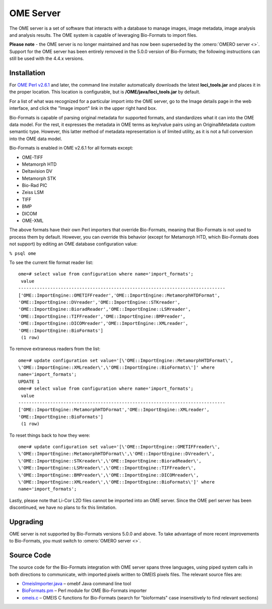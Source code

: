 OME Server
==========

The OME server is a
set of software that interacts with a database to manage images, image
metadata, image analysis and analysis results. The OME system is capable
of leveraging Bio-Formats to import files.

**Please note** - the OME server is no longer maintained and has now been
superseded by the :omero:`OMERO server <>`.  Support for the OME
server has been entirely removed in the 5.0.0 version of Bio-Formats; the
following instructions can still be used with the 4.4.x versions.

Installation
------------

For `OME Perl v2.6.1 <http://downloads.openmicroscopy.org/ome/2.6.1/>`_ and
later, the command line installer automatically downloads the latest
**loci\_tools.jar** and places it in the proper location. This location
is configurable, but is **/OME/java/loci\_tools.jar** by default.

For a list of what was recognized for a particular import into the OME
server, go to the Image details page in the web interface, and click the
"Image import" link in the upper right hand box.

Bio-Formats is capable of parsing original metadata for supported
formats, and standardizes what it can into the OME data model. For the
rest, it expresses the metadata in OME terms as key/value pairs using an
OriginalMetadata custom semantic type. However, this latter method of
metadata representation is of limited utility, as it is not a full
conversion into the OME data model.

Bio-Formats is enabled in OME v2.6.1 for all formats except:

-  OME-TIFF
-  Metamorph HTD
-  Deltavision DV
-  Metamorph STK
-  Bio-Rad PIC
-  Zeiss LSM
-  TIFF
-  BMP
-  DICOM
-  OME-XML

The above formats have their own Perl importers that override
Bio-Formats, meaning that Bio-Formats is not used to process them by
default. However, you can override this behavior (except for Metamorph
HTD, which Bio-Formats does not support) by editing an OME database
configuration value:

``% psql ome``

To see the current file format reader list:

::

   ome=# select value from configuration where name='import_formats';
    value
   ------------------------------------------------------------------------------
   ['OME::ImportEngine::OMETIFFreader','OME::ImportEngine::MetamorphHTDFormat',
   'OME::ImportEngine::DVreader','OME::ImportEngine::STKreader',
   'OME::ImportEngine::BioradReader','OME::ImportEngine::LSMreader',
   'OME::ImportEngine::TIFFreader','OME::ImportEngine::BMPreader',
   'OME::ImportEngine::DICOMreader','OME::ImportEngine::XMLreader',
   'OME::ImportEngine::BioFormats']
    (1 row)

To remove extraneous readers from the list:

::

   ome=# update configuration set value='[\'OME::ImportEngine::MetamorphHTDFormat\',
   \'OME::ImportEngine::XMLreader\',\'OME::ImportEngine::BioFormats\']' where
   name='import_formats';
   UPDATE 1
   ome=# select value from configuration where name='import_formats';
    value
   ------------------------------------------------------------------------------
   ['OME::ImportEngine::MetamorphHTDFormat','OME::ImportEngine::XMLreader',
   'OME::ImportEngine::BioFormats']
    (1 row)

To reset things back to how they were:

::

   ome=# update configuration set value='[\'OME::ImportEngine::OMETIFFreader\',
   \'OME::ImportEngine::MetamorphHTDFormat\',\'OME::ImportEngine::DVreader\',
   \'OME::ImportEngine::STKreader\',\'OME::ImportEngine::BioradReader\',
   \'OME::ImportEngine::LSMreader\',\'OME::ImportEngine::TIFFreader\',
   \'OME::ImportEngine::BMPreader\',\'OME::ImportEngine::DICOMreader\',
   \'OME::ImportEngine::XMLreader\',\'OME::ImportEngine::BioFormats\']' where
   name='import_formats';

Lastly, please note that Li-Cor L2D files cannot be imported into an OME
server. Since the OME perl server has been discontinued, we have no
plans to fix this limitation.

Upgrading
---------

OME server is not supported by Bio-Formats versions 5.0.0 and above. To take
advantage of more recent improvements to Bio-Formats, you must switch to
:omero:`OMERO server <>`.

Source Code
-----------

The source code for the Bio-Formats integration with OME server spans
three languages, using piped system calls in both directions to
communicate, with imported pixels written to OMEIS pixels files. The
relevant source files are:

-  `OmeisImporter.java <http://github.com/openmicroscopy/bioformats/tree/v4.4.10/components/scifio/src/loci/formats/ome/OmeisImporter.java>`_
   – omebf Java command line tool
-  `BioFormats.pm <http://downloads.openmicroscopy.org/ome/code/BioFormats.pm>`_
   – Perl module for OME Bio-Formats importer
-  `omeis.c <http://downloads.openmicroscopy.org/ome/code/omeis.c>`_
   – OMEIS C functions for Bio-Formats (search for "bioformats" case
   insensitively to find relevant sections)
